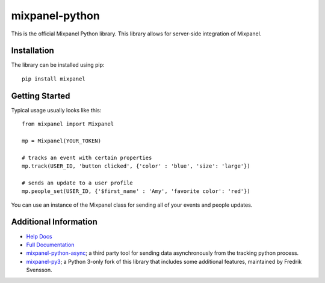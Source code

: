 mixpanel-python |travis-badge|
==============================

This is the official Mixpanel Python library. This library allows for
server-side integration of Mixpanel.


Installation
------------

The library can be installed using pip::

    pip install mixpanel


Getting Started
---------------

Typical usage usually looks like this::

    from mixpanel import Mixpanel

    mp = Mixpanel(YOUR_TOKEN)

    # tracks an event with certain properties
    mp.track(USER_ID, 'button clicked', {'color' : 'blue', 'size': 'large'})

    # sends an update to a user profile
    mp.people_set(USER_ID, {'$first_name' : 'Amy', 'favorite color': 'red'})

You can use an instance of the Mixpanel class for sending all of your events
and people updates.


Additional Information
----------------------

* `Help Docs`_
* `Full Documentation`_
* mixpanel-python-async_; a third party tool for sending data asynchronously
  from the tracking python process.
* mixpanel-py3_; a Python 3-only fork of this library that includes some
  additional features, maintained by Fredrik Svensson.


.. |travis-badge| image:: https://travis-ci.org/mixpanel/mixpanel-python.svg?branch=master
    :target: https://travis-ci.org/mixpanel/mixpanel-python
.. _Help Docs: https://www.mixpanel.com/help/reference/python
.. _Full Documentation: http://mixpanel.github.io/mixpanel-python/
.. _mixpanel-python-async: https://github.com/jessepollak/mixpanel-python-async
.. _mixpanel-py3: https://github.com/MyGGaN/mixpanel-python

